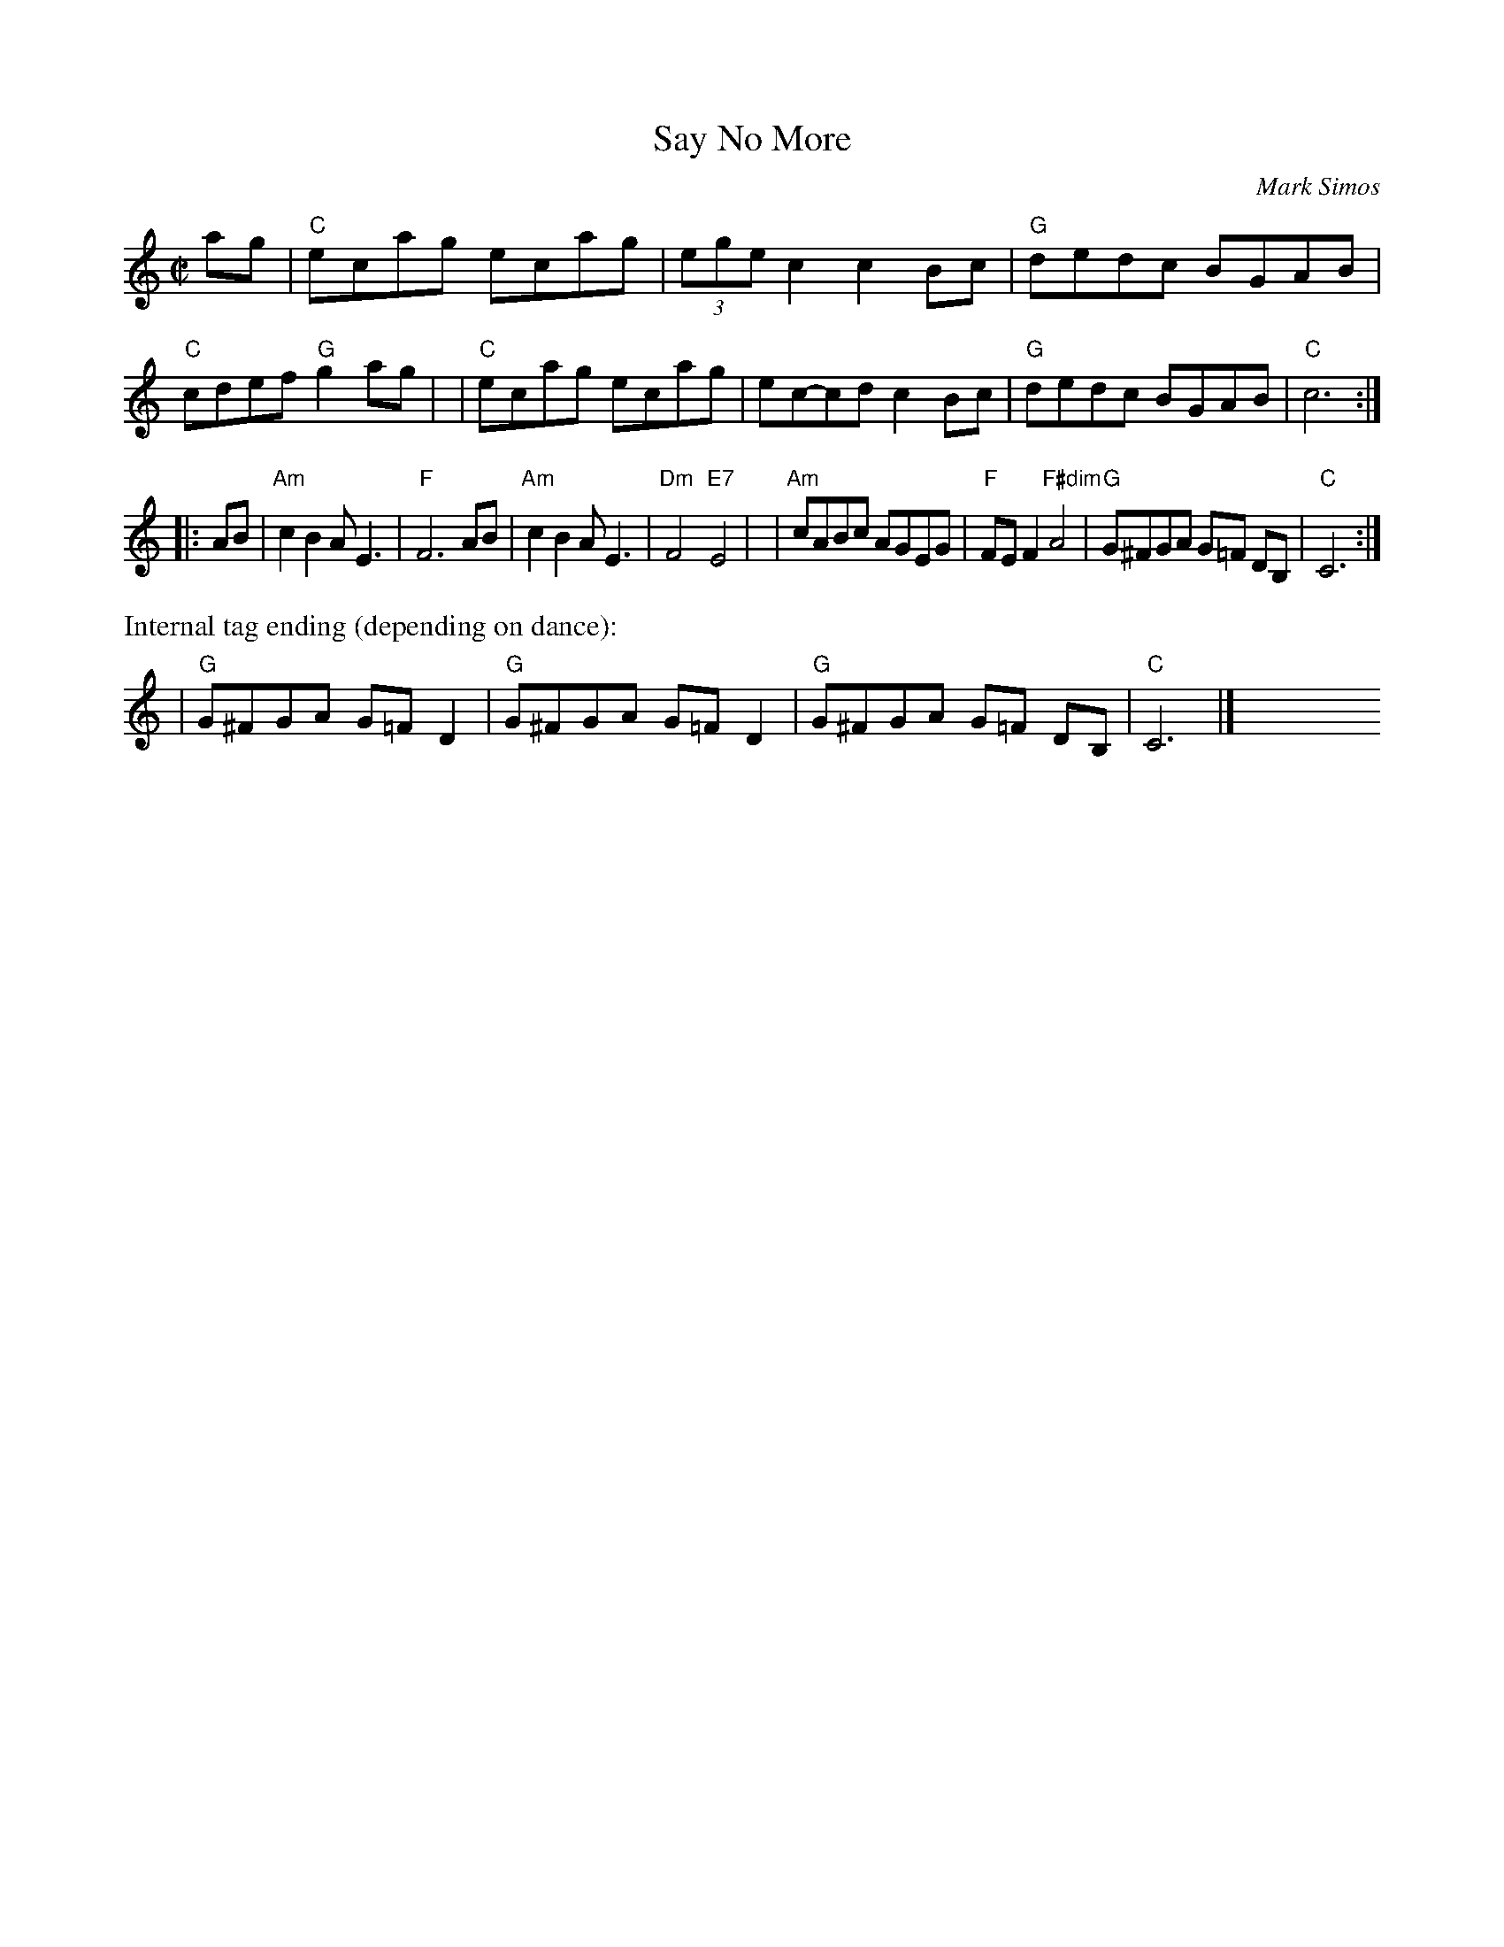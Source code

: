 X: 3
T: Say No More
C: Mark Simos
M: C|
L: 1/8
K: C
ag \
| "C"ecag ecag | (3ege c2 c2 Bc | "G"dedc BGAB | "C" cdef "G"g2ag |\
| "C"ecag ecag | ec-cd c2 Bc | "G"dedc BGAB | "C"c6 :|
|: AB \
| "Am"c2 B2 AE3 | "F"F6 AB | "Am"c2 B2 AE3 | "Dm"F4 "E7"E4 |\
| "Am"cABc AGEG | "F"FE F2 "F#dim"A4 | "G"G^FGA G=F DB, | "C"C6 :|
%%text Internal tag ending (depending on dance):
| "G"G^FGA G=F D2 | "G"G^FGA G=F D2 | "G"G^FGA G=F DB, | "C"C6 |] y12 y12 y12 y12 y12 y12
% text 08/10/2009
